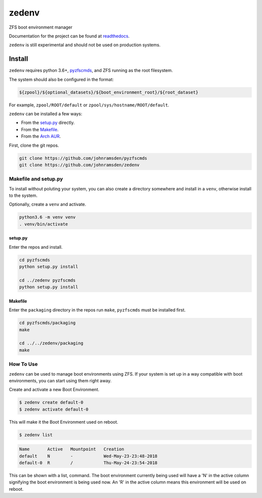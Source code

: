 ======
zedenv
======

.. image:: https://travis-ci.com/johnramsden/zedenv.svg
    :target: https://travis-ci.com/johnramsden/zedenv

ZFS boot environment manager

Documentation for the project can be found at `readthedocs <zedenv.readthedocs.io>`_.

``zedenv`` is still experimental and should not be used on production systems.

Install
=======

``zedenv`` requires python 3.6+, `pyzfscmds <https://github.com/johnramsden/pyzfscmds>`_, and ZFS running as the root
filesystem.

The system should also be configured in the format:

.. code:: shell

    ${zpool}/${optional_datasets}/${boot_environment_root}/${root_dataset}

For example, ``zpool/ROOT/default`` or ``zpool/sys/hostname/ROOT/default``.

``zedenv`` can be installed a few ways:

* From the `setup.py <setup.py>`_ directly.
* From the `Makefile <packaging/Makefile>`_.
* From the `Arch AUR <https://aur.archlinux.org/packages/zedenv/>`_.

First, clone the git repos.

.. code-block:: shell

    git clone https://github.com/johnramsden/pyzfscmds
    git clone https://github.com/johnramsden/zedenv

Makefile and setup.py
---------------------

To install without poluting your system, you can also create a directory somewhere
and install in a ``venv``, otherwise install to the system.

Optionally, create a ``venv`` and activate.

.. code-block:: shell

    python3.6 -m venv venv
    . venv/bin/activate

setup.py
~~~~~~~~

Enter the repos and install.

.. code-block:: shell

    cd pyzfscmds
    python setup.py install

    cd ../zedenv pyzfscmds
    python setup.py install

Makefile
~~~~~~~~

Enter the ``packaging`` directory in the repos run ``make``, ``pyzfscmds`` must
be installed first.

.. code-block:: shell

    cd pyzfscmds/packaging
    make

    cd ../../zedenv/packaging
    make


How To Use
----------


``zedenv`` can be used to manage boot environments using ZFS. If your system
is set up in a way compatible with boot environments, you can start using
them right away.

Create and activate a new Boot Environment.

.. code-block:: shell

    $ zedenv create default-0
    $ zedenv activate default-0

This will make it the Boot Environment used on reboot.

.. code-block:: shell

    $ zedenv list

.. code-block:: none

    Name       Active   Mountpoint   Creation
    default    N        -            Wed-May-23-23:48-2018
    default-0  R        /            Thu-May-24-23:54-2018

This can be shown with a list, command. The boot environment currently being used will
have a 'N' in the active column signifying the boot environment is being used now.
An 'R' in the active column means this environment will be used on reboot.
